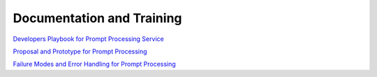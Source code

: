 ##########################
Documentation and Training
##########################
.. Links to other documentation sites and training if available

`Developers Playbook for Prompt Processing Service <https://github.com/lsst-dm/prompt_processing/blob/main/doc/playbook.rst>`__

`Proposal and Prototype for Prompt Processing <https://dmtn-219.lsst.io/>`__

`Failure Modes and Error Handling for Prompt Processing <https://dmtn-260.lsst.io/>`__